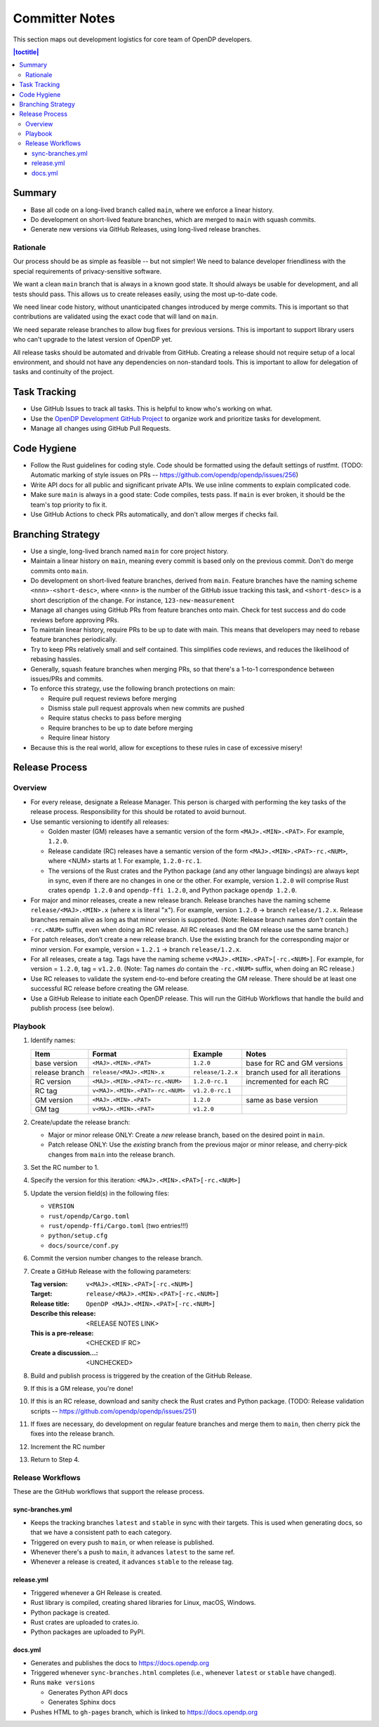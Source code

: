 Committer Notes
***************

This section maps out development logistics for core team of OpenDP developers.

.. contents:: |toctitle|
    :local:

Summary
=======

* Base all code on a long-lived branch called ``main``, where we enforce a linear history.
* Do development on short-lived feature branches, which are merged to ``main`` with squash commits.
* Generate new versions via GitHub Releases, using long-lived release branches.

Rationale
---------

Our process should be as simple as feasible -- but not simpler! We need to balance developer friendliness with the special requirements of privacy-sensitive software.

We want a clean ``main`` branch that is always in a known good state. It should always be usable for development, and all tests should pass. This allows us to create releases easily, using the most up-to-date code.

We need linear code history, without unanticipated changes introduced by merge commits. This is important so that contributions are validated using the exact code that will land on ``main``.

We need separate release branches to allow bug fixes for previous versions. This is important to support library users who can't upgrade to the latest version of OpenDP yet.

All release tasks should be automated and drivable from GitHub. Creating a release should not require setup of a local environment, and should not have any dependencies on non-standard tools. This is important to allow for delegation of tasks and continuity of the project.


Task Tracking
=============

* Use GitHub Issues to track all tasks. This is helpful to know who's working on what.
* Use the `OpenDP Development GitHub Project <https://github.com/orgs/opendp/projects/1?card_filter_query=label%3A%22opendp+core%22>`_ to organize work and prioritize tasks for development.
* Manage all changes using GitHub Pull Requests.

Code Hygiene
============

* Follow the Rust guidelines for coding style. Code should be formatted using the default settings of rustfmt. (TODO: Automatic marking of style issues on PRs -- https://github.com/opendp/opendp/issues/256)
* Write API docs for all public and significant private APIs. We use inline comments to explain complicated code.
* Make sure ``main`` is always in a good state: Code compiles, tests pass. If ``main`` is ever broken, it should be the team's top priority to fix it.
* Use GitHub Actions to check PRs automatically, and don't allow merges if checks fail.

Branching Strategy
==================

* Use a single, long-lived branch named ``main`` for core project history.
* Maintain a linear history on ``main``, meaning every commit is based only on the previous commit. Don't do merge commits onto ``main``.
* Do development on short-lived feature branches, derived from ``main``. Feature branches have the naming scheme ``<nnn>-<short-desc>``, where ``<nnn>`` is the number of the GitHub issue tracking this task, and ``<short-desc>`` is a short description of the change. For instance, ``123-new-measurement``
* Manage all changes using GitHub PRs from feature branches onto main. Check for test success and do code reviews before approving PRs.
* To maintain linear history, require PRs to be up to date with main. This means that developers may need to rebase feature branches periodically.
* Try to keep PRs relatively small and self contained. This simplifies code reviews, and reduces the likelihood of rebasing hassles.
* Generally, squash feature branches when merging PRs, so that there's a 1-to-1 correspondence between issues/PRs and commits.
* To enforce this strategy, use the following branch protections on main:

  * Require pull request reviews before merging
  * Dismiss stale pull request approvals when new commits are pushed
  * Require status checks to pass before merging
  * Require branches to be up to date before merging
  * Require linear history

* Because this is the real world, allow for exceptions to these rules in case of excessive misery!

Release Process
===============

Overview
--------

* For every release, designate a Release Manager. This person is charged with performing the key tasks of the release process. Responsibility for this should be rotated to avoid burnout.
* Use semantic versioning to identify all releases:

  * Golden master (GM) releases have a semantic version of the form ``<MAJ>.<MIN>.<PAT>``. For example, ``1.2.0``.
  * Release candidate (RC) releases have a semantic version of the form ``<MAJ>.<MIN>.<PAT>-rc.<NUM>``, where <NUM> starts at 1. For example, ``1.2.0-rc.1``.
  * The versions of the Rust crates and the Python package (and any other language bindings) are always kept in sync, even if there are no changes in one or the other. For example, version ``1.2.0`` will comprise Rust crates ``opendp 1.2.0`` and ``opendp-ffi 1.2.0``, and Python package ``opendp 1.2.0``.

* For major and minor releases, create a new release branch. Release branches have the naming scheme ``release/<MAJ>.<MIN>.x`` (where ``x`` is literal "``x``"). For example, version ``1.2.0`` → branch ``release/1.2.x``. Release branches remain alive as long as that minor version is supported. (Note: Release branch names *don't* contain the ``-rc.<NUM>`` suffix, even when doing an RC release. All RC releases and the GM release use the same branch.)
* For patch releases, don’t create a new release branch. Use the existing branch for the corresponding major or minor version. For example, version = ``1.2.1`` → branch ``release/1.2.x``.
* For all releases, create a tag. Tags have the naming scheme ``v<MAJ>.<MIN>.<PAT>[-rc.<NUM>]``. For example, for version = ``1.2.0``, tag = ``v1.2.0``. (Note: Tag names *do* contain the ``-rc.<NUM>`` suffix, when doing an RC release.)
* Use RC releases to validate the system end-to-end before creating the GM release. There should be at least one successful RC release before creating the GM release.
* Use a GitHub Release to initiate each OpenDP release. This will run the GitHub Workflows that handle the build and publish process (see below).

Playbook
--------

#. Identify names:

   ==============  ===============================  =================  ==============================
   Item            Format                           Example            Notes
   ==============  ===============================  =================  ==============================
   base version    ``<MAJ>.<MIN>.<PAT>``            ``1.2.0``          base for RC and GM versions
   release branch  ``release/<MAJ>.<MIN>.x``        ``release/1.2.x``  branch used for all iterations
   RC version      ``<MAJ>.<MIN>.<PAT>-rc.<NUM>``   ``1.2.0-rc.1``     incremented for each RC
   RC tag          ``v<MAJ>.<MIN>.<PAT>-rc.<NUM>``  ``v1.2.0-rc.1``
   GM version      ``<MAJ>.<MIN>.<PAT>``            ``1.2.0``          same as base version
   GM tag          ``v<MAJ>.<MIN>.<PAT>``           ``v1.2.0``
   ==============  ===============================  =================  ==============================

#. Create/update the release branch:

   * Major or minor release ONLY: Create a *new* release branch, based on the desired point in ``main``.
   * Patch release ONLY: Use the *existing* branch from the previous major or minor release, and cherry-pick changes from ``main`` into the release branch.

#. Set the RC number to 1.
#. Specify the version for this iteration: ``<MAJ>.<MIN>.<PAT>[-rc.<NUM>]``
#. Update the version field(s) in the following files:

   * ``VERSION``
   * ``rust/opendp/Cargo.toml``
   * ``rust/opendp-ffi/Cargo.toml`` (two entries!!!)
   * ``python/setup.cfg``
   * ``docs/source/conf.py``

#. Commit the version number changes to the release branch.
#. Create a GitHub Release with the following parameters:

   :Tag version: ``v<MAJ>.<MIN>.<PAT>[-rc.<NUM>]``
   :Target: ``release/<MAJ>.<MIN>.<PAT>[-rc.<NUM>]``
   :Release title: ``OpenDP <MAJ>.<MIN>.<PAT>[-rc.<NUM>]``
   :Describe this release: <RELEASE NOTES LINK>
   :This is a pre-release: <CHECKED IF RC>
   :Create a discussion...: <UNCHECKED>

#. Build and publish process is triggered by the creation of the GitHub Release.
#. If this is a GM release, you're done!
#. If this is an RC release, download and sanity check the Rust crates and Python package. (TODO: Release validation scripts -- https://github.com/opendp/opendp/issues/251)
#. If fixes are necessary, do development on regular feature branches and merge them to ``main``, then cherry pick the fixes into the release branch.
#. Increment the RC number
#. Return to Step 4.


Release Workflows
-----------------

These are the GitHub workflows that support the release process.

sync-branches.yml
^^^^^^^^^^^^^^^^^

* Keeps the tracking branches ``latest`` and ``stable`` in sync with their targets. This is used when generating docs, so that we have a consistent path to each category.
* Triggered on every push to ``main``, or when release is published.
* Whenever there's a push to ``main``, it advances ``latest`` to the same ref.
* Whenever a release is created, it advances ``stable`` to the release tag.

release.yml
^^^^^^^^^^^

* Triggered whenever a GH Release is created.
* Rust library is compiled, creating shared libraries for Linux, macOS, Windows.
* Python package is created.
* Rust crates are uploaded to crates.io.
* Python packages are uploaded to PyPI.

docs.yml
^^^^^^^^

* Generates and publishes the docs to https://docs.opendp.org
* Triggered whenever ``sync-branches.html`` completes (i.e., whenever ``latest`` or ``stable`` have changed).
* Runs ``make versions``

  * Generates Python API docs
  * Generates Sphinx docs

* Pushes HTML to ``gh-pages`` branch, which is linked to https://docs.opendp.org
